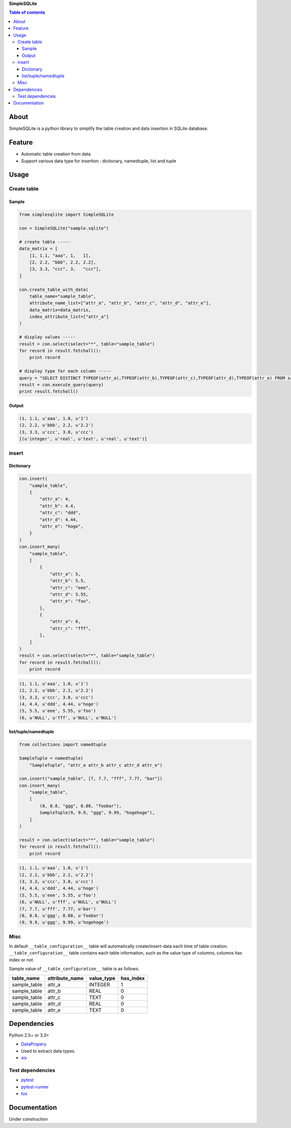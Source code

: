 **SimpleSQLite**

.. contents:: Table of contents
   :backlinks: top
   :local:

About
=====

SimpleSQLite is a python library to simplify the table creation and data
insertion in SQLite database.

Feature
=======

-  Automatic table creation from data
-  Support various data type for insertion : dictionary, namedtuple,
   list and tuple

Usage
=====

Create table
------------

Sample
~~~~~~

.. code:: python

    from simplesqlite import SimpleSQLite

    con = SimpleSQLite("sample.sqlite")

    # create table -----
    data_matrix = [
        [1, 1.1, "aaa", 1,   1],
        [2, 2.2, "bbb", 2.2, 2.2],
        [3, 3.3, "ccc", 3,   "ccc"],
    ]

    con.create_table_with_data(
        table_name="sample_table",
        attribute_name_list=["attr_a", "attr_b", "attr_c", "attr_d", "attr_e"],
        data_matrix=data_matrix,
        index_attribute_list=["attr_a"]
    )

    # display values -----
    result = con.select(select="*", table="sample_table")
    for record in result.fetchall():
        print record

    # display type for each column -----
    query = "SELECT DISTINCT TYPEOF(attr_a),TYPEOF(attr_b),TYPEOF(attr_c),TYPEOF(attr_d),TYPEOF(attr_e) FROM sample_table"
    result = con.execute_query(query)
    print result.fetchall()

Output
~~~~~~

.. code:: console

    (1, 1.1, u'aaa', 1.0, u'1')
    (2, 2.2, u'bbb', 2.2, u'2.2')
    (3, 3.3, u'ccc', 3.0, u'ccc')
    [(u'integer', u'real', u'text', u'real', u'text')]

insert
------

Dictionary
~~~~~~~~~~

.. code:: python

    con.insert(
        "sample_table",
        {
            "attr_a": 4,
            "attr_b": 4.4,
            "attr_c": "ddd",
            "attr_d": 4.44,
            "attr_e": "hoge",
        }
    )
    con.insert_many(
        "sample_table",
        [
            {
                "attr_a": 5,
                "attr_b": 5.5,
                "attr_c": "eee",
                "attr_d": 5.55,
                "attr_e": "foo",
            },
            {
                "attr_a": 6,
                "attr_c": "fff",
            },
        ]
    )
    result = con.select(select="*", table="sample_table")
    for record in result.fetchall():
        print record

.. code:: console

    (1, 1.1, u'aaa', 1.0, u'1')
    (2, 2.2, u'bbb', 2.2, u'2.2')
    (3, 3.3, u'ccc', 3.0, u'ccc')
    (4, 4.4, u'ddd', 4.44, u'hoge')
    (5, 5.5, u'eee', 5.55, u'foo')
    (6, u'NULL', u'fff', u'NULL', u'NULL')

list/tuple/namedtuple
~~~~~~~~~~~~~~~~~~~~~

.. code:: python

    from collections import namedtuple

    SampleTuple = namedtuple(
        "SampleTuple", "attr_a attr_b attr_c attr_d attr_e")

    con.insert("sample_table", [7, 7.7, "fff", 7.77, "bar"])
    con.insert_many(
        "sample_table",
        [
            (8, 8.8, "ggg", 8.88, "foobar"),
            SampleTuple(9, 9.9, "ggg", 9.99, "hogehoge"),
        ]
    )

    result = con.select(select="*", table="sample_table")
    for record in result.fetchall():
        print record

.. code:: console

    (1, 1.1, u'aaa', 1.0, u'1')
    (2, 2.2, u'bbb', 2.2, u'2.2')
    (3, 3.3, u'ccc', 3.0, u'ccc')
    (4, 4.4, u'ddd', 4.44, u'hoge')
    (5, 5.5, u'eee', 5.55, u'foo')
    (6, u'NULL', u'fff', u'NULL', u'NULL')
    (7, 7.7, u'fff', 7.77, u'bar')
    (8, 8.8, u'ggg', 8.88, u'foobar')
    (9, 9.9, u'ggg', 9.99, u'hogehoge')

Misc
----

In default ``__table_configuration__`` table will automatically
create/insert-data each time of table creation.
``__table_configuration__`` table contains each table information, such
as the value type of columns, columns has index or not.

Sample value of ``__table_configuration__`` table is as follows.

+-----------------+-------------------+---------------+--------------+
| table\_name     | attribute\_name   | value\_type   | has\_index   |
+=================+===================+===============+==============+
| sample\_table   | attr\_a           | INTEGER       | 1            |
+-----------------+-------------------+---------------+--------------+
| sample\_table   | attr\_b           | REAL          | 0            |
+-----------------+-------------------+---------------+--------------+
| sample\_table   | attr\_c           | TEXT          | 0            |
+-----------------+-------------------+---------------+--------------+
| sample\_table   | attr\_d           | REAL          | 0            |
+-----------------+-------------------+---------------+--------------+
| sample\_table   | attr\_e           | TEXT          | 0            |
+-----------------+-------------------+---------------+--------------+

Dependencies
============

Python 2.5+ or 3.3+

-  `DataPropery <https://github.com/thombashi/DataProperty>`__
-  Used to extract data types.
-  `six <https://pypi.python.org/pypi/six/>`__

Test dependencies
-----------------

-  `pytest <https://pypi.python.org/pypi/pytest>`__
-  `pytest-runner <https://pypi.python.org/pypi/pytest-runner>`__
-  `tox <https://pypi.python.org/pypi/tox>`__

Documentation
=============

Under construction
